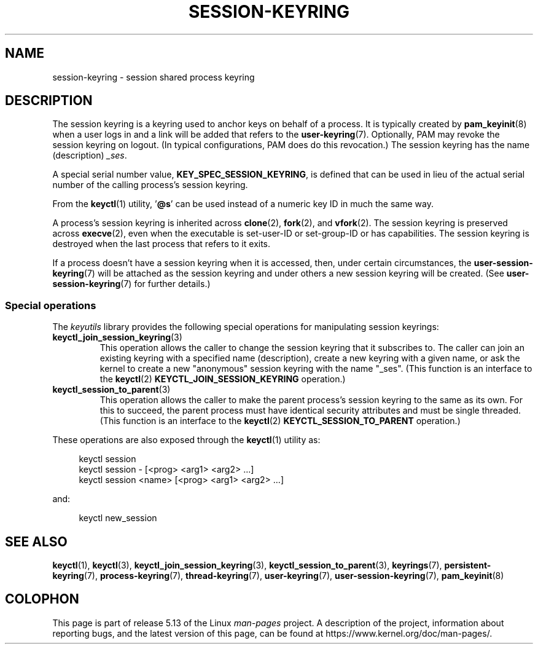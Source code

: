 .\" Copyright (C) 2014 Red Hat, Inc. All Rights Reserved.
.\" Written by David Howells (dhowells@redhat.com)
.\"
.\" %%%LICENSE_START(GPLv2+_SW_ONEPARA)
.\" This program is free software; you can redistribute it and/or
.\" modify it under the terms of the GNU General Public License
.\" as published by the Free Software Foundation; either version
.\" 2 of the License, or (at your option) any later version.
.\" %%%LICENSE_END
.\"
.TH SESSION-KEYRING 7 2021-03-22 Linux "Linux Programmer's Manual"
.SH NAME
session-keyring \- session shared process keyring
.SH DESCRIPTION
The session keyring is a keyring used to anchor keys on behalf of a process.
It is typically created by
.BR pam_keyinit (8)
when a user logs in and a link will be added that refers to the
.BR user\-keyring (7).
Optionally, PAM may revoke the session keyring on logout.
(In typical configurations, PAM does do this revocation.)
The session keyring has the name (description)
.IR _ses .
.PP
A special serial number value,
.BR KEY_SPEC_SESSION_KEYRING ,
is defined that can be used in lieu of the actual serial number of
the calling process's session keyring.
.PP
From the
.BR keyctl (1)
utility, '\fB@s\fP' can be used instead of a numeric key ID in
much the same way.
.PP
A process's session keyring is inherited across
.BR clone (2),
.BR fork (2),
and
.BR vfork (2).
The session keyring
is preserved across
.BR execve (2),
even when the executable is set-user-ID or set-group-ID or has capabilities.
The session keyring is destroyed when the last process that
refers to it exits.
.PP
If a process doesn't have a session keyring when it is accessed, then,
under certain circumstances, the
.BR user\-session\-keyring (7)
will be attached as the session keyring
and under others a new session keyring will be created.
(See
.BR user\-session\-keyring (7)
for further details.)
.SS Special operations
The
.I keyutils
library provides the following special operations for manipulating
session keyrings:
.TP
.BR keyctl_join_session_keyring (3)
This operation allows the caller to change the session keyring
that it subscribes to.
The caller can join an existing keyring with a specified name (description),
create a new keyring with a given name,
or ask the kernel to create a new "anonymous"
session keyring with the name "_ses".
(This function is an interface to the
.BR keyctl (2)
.B KEYCTL_JOIN_SESSION_KEYRING
operation.)
.TP
.BR keyctl_session_to_parent (3)
This operation allows the caller to make the parent process's
session keyring to the same as its own.
For this to succeed, the parent process must have
identical security attributes and must be single threaded.
(This function is an interface to the
.BR keyctl (2)
.B KEYCTL_SESSION_TO_PARENT
operation.)
.PP
These operations are also exposed through the
.BR keyctl (1)
utility as:
.PP
.in +4n
.EX
keyctl session
keyctl session \- [<prog> <arg1> <arg2> ...]
keyctl session <name> [<prog> <arg1> <arg2> ...]
.EE
.in
.PP
and:
.PP
.in +4n
.EX
keyctl new_session
.EE
.in
.SH SEE ALSO
.ad l
.nh
.BR keyctl (1),
.BR keyctl (3),
.BR keyctl_join_session_keyring (3),
.BR keyctl_session_to_parent (3),
.BR keyrings (7),
.BR persistent\-keyring (7),
.BR process\-keyring (7),
.BR thread\-keyring (7),
.BR user\-keyring (7),
.BR user\-session\-keyring (7),
.BR pam_keyinit (8)
.SH COLOPHON
This page is part of release 5.13 of the Linux
.I man-pages
project.
A description of the project,
information about reporting bugs,
and the latest version of this page,
can be found at
\%https://www.kernel.org/doc/man\-pages/.
